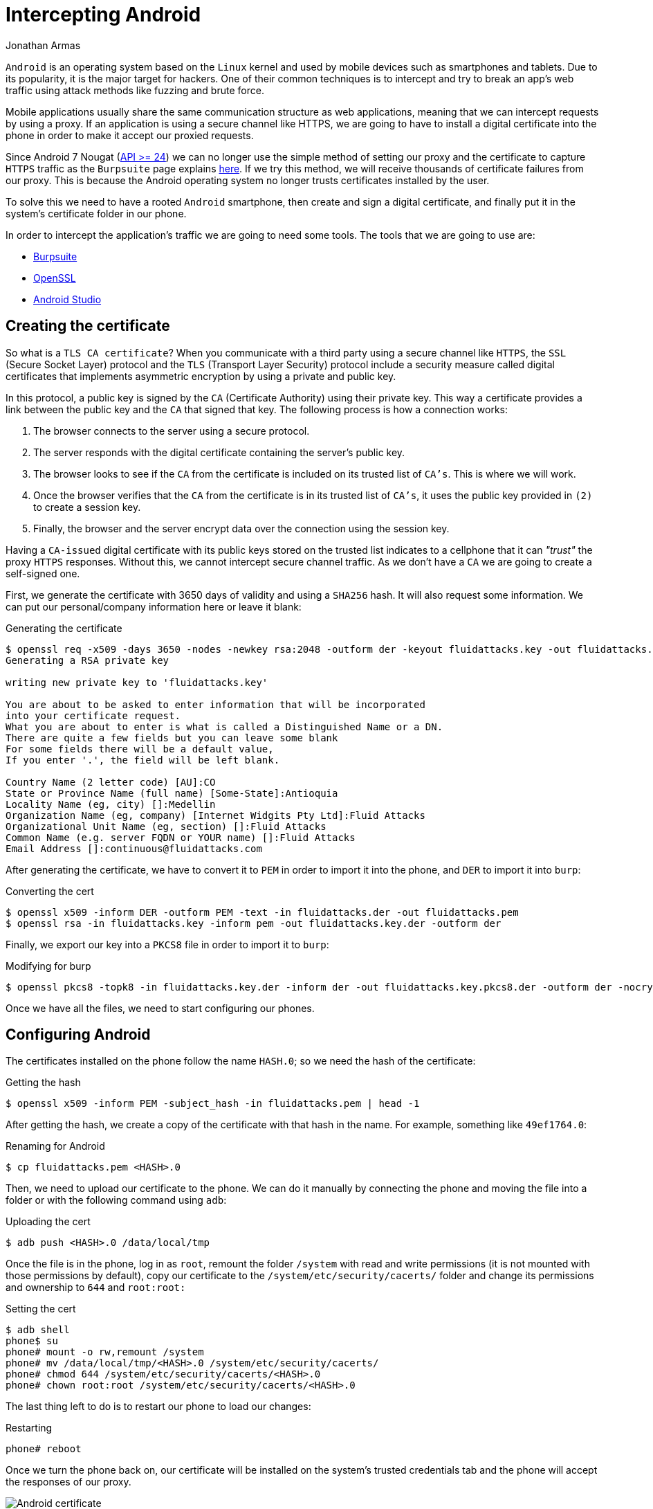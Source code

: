:slug: intercepting-android/
:date: 2019-10-23
:category: hacking
:subtitle: Intercept applications in newer Android phones
:tags: security, android, application, pentesting
:image: cover.png
:alt: Turned on Android smartphone. Photo by Pathum Danthanarayana on Unsplash: https://unsplash.com/photos/t8TOMKe6xZU
:description: In terms of market share, Android is the king of kings, having more than 80% of the total smartphone owner share. Hence, it is also the most suitable target for hackers. Here we are going to show how to intercept Android applications' web traffic by installing a self-signed certificate.
:keywords: Android, Security, Intercept, Hacking, Proxy, Application.
:author: Jonathan Armas
:writer: johna
:name: Jonathan Armas
:about1: Systems Engineer, Security+
:about2: "Be formless, shapeless like water" Bruce Lee
:source: https://unsplash.com/photos/t8TOMKe6xZU

= Intercepting Android

`Android` is an operating system
based on the `Linux` kernel and used by mobile devices
such as smartphones and tablets.
Due to its popularity, it is the major target for hackers.
One of their common techniques is to intercept
and try to break an app's web traffic
using attack methods like fuzzing and brute force.

Mobile applications usually share
the same communication structure as web applications,
meaning that we can intercept requests by using a proxy.
If an application is using a secure channel like HTTPS,
we are going to have to install a digital certificate
into the phone in order to make it
accept our proxied requests.

Since Android 7 Nougat (link:https://android-developers.googleblog.com/2016/07/changes-to-trusted-certificate.html[API >= 24])
we can no longer use the simple method of setting our proxy
and the certificate to capture `HTTPS` traffic
as the `Burpsuite` page explains link:https://support.portswigger.net/customer/portal/articles/1841102-installing-burp-s-ca-certificate-in-an-android-device[here].
If we try this method,
we will receive thousands of certificate failures from our proxy.
This is because the Android operating system
no longer trusts certificates installed by the user.

To solve this we need to have a rooted `Android` smartphone,
then create and sign a digital certificate,
and finally put it in the system's certificate folder in our phone.

In order to intercept the application’s traffic
we are going to need some tools.
The tools that we are going to use are:

* link:https://portswigger.net/burp[Burpsuite]
* link:https://www.openssl.org/source/[OpenSSL]
* link:https://developer.android.com/studio[Android Studio]


== Creating the certificate

So what is a `TLS CA certificate`?
When you communicate with a third party
using a secure channel like `HTTPS`,
the `SSL` (Secure Socket Layer) protocol
and the `TLS` (Transport Layer Security) protocol
include a security measure called digital certificates
that implements asymmetric encryption
by using a private and public key.

In this protocol, a public key is signed
by the `CA` (Certificate Authority) using their private key.
This way a certificate provides a link
between the public key and the `CA` that signed that key.
The following process is how a connection works:

. The browser connects to the server using a secure protocol.
. The server responds with the digital certificate
containing the server's public key.
. The browser looks to see if the `CA` from the certificate is included
on its trusted list of `CA's`.
This is where we will work.
. Once the browser verifies that the `CA` from the certificate
is in its trusted list of `CA's`,
it uses the public key provided in `(2)`
to create a session key.
. Finally, the browser and the server encrypt data
over the connection using the session key.

Having a `CA-issued` digital certificate
with its public keys stored on the trusted list
indicates to a cellphone
that it can _"trust"_ the proxy `HTTPS` responses.
Without this, we cannot intercept secure channel traffic.
As we don’t have a `CA`
we are going to create a self-signed one.

First, we generate the certificate
with 3650 days of validity
and using a `SHA256` hash.
It will also request some information.
We can put our personal/company information here
or leave it blank:

.Generating the certificate
[source, bash]
----
$ openssl req -x509 -days 3650 -nodes -newkey rsa:2048 -outform der -keyout fluidattacks.key -out fluidattacks.der -extensions v3_ca
Generating a RSA private key

writing new private key to 'fluidattacks.key'

You are about to be asked to enter information that will be incorporated
into your certificate request.
What you are about to enter is what is called a Distinguished Name or a DN.
There are quite a few fields but you can leave some blank
For some fields there will be a default value,
If you enter '.', the field will be left blank.

Country Name (2 letter code) [AU]:CO
State or Province Name (full name) [Some-State]:Antioquia
Locality Name (eg, city) []:Medellin
Organization Name (eg, company) [Internet Widgits Pty Ltd]:Fluid Attacks
Organizational Unit Name (eg, section) []:Fluid Attacks
Common Name (e.g. server FQDN or YOUR name) []:Fluid Attacks
Email Address []:continuous@fluidattacks.com
----

After generating the certificate,
we have to convert it to `PEM`
in order to import it into the phone,
and `DER` to import it into `burp`:

.Converting the cert
[source, bash]
----
$ openssl x509 -inform DER -outform PEM -text -in fluidattacks.der -out fluidattacks.pem
$ openssl rsa -in fluidattacks.key -inform pem -out fluidattacks.key.der -outform der
----

Finally, we export our key into a `PKCS8` file
in order to import it to `burp`:

.Modifying for burp
[source, bash]
----
$ openssl pkcs8 -topk8 -in fluidattacks.key.der -inform der -out fluidattacks.key.pkcs8.der -outform der -nocrypt
----

Once we have all the files,
we need to start configuring our phones.

== Configuring Android

The certificates installed on the phone
follow the name `HASH.0`;
so we need the hash of the certificate:

.Getting the hash
[source, bash]
----
$ openssl x509 -inform PEM -subject_hash -in fluidattacks.pem | head -1
----

After getting the hash,
we create a copy of the certificate
with that hash in the name.
For example, something like `49ef1764.0`:

.Renaming for Android
[source, bash]
----
$ cp fluidattacks.pem <HASH>.0
----

Then, we need to upload our certificate to the phone.
We can do it manually by connecting the phone
and moving the file into a folder
or with the following command using `adb`:

.Uploading the cert
[source, bash]
----
$ adb push <HASH>.0 /data/local/tmp
----

Once the file is in the phone,
log in as `root`,
remount the folder `/system` with read and write permissions
(it is not mounted with those permissions by default),
copy our certificate to the `/system/etc/security/cacerts/` folder
and change its permissions and ownership to `644` and `root:root:`

.Setting the cert
[source, bash, linenums]
----
$ adb shell
phone$ su
phone# mount -o rw,remount /system
phone# mv /data/local/tmp/<HASH>.0 /system/etc/security/cacerts/
phone# chmod 644 /system/etc/security/cacerts/<HASH>.0
phone# chown root:root /system/etc/security/cacerts/<HASH>.0
----

The last thing left to do
is to restart our phone to load our changes:

.Restarting
[source, bash]
----
phone# reboot
----

Once we turn the phone back on,
our certificate will be installed
on the system’s trusted credentials tab
and the phone will accept the responses of our proxy.

.Android certificate
image::android-cert.png[Android certificate]

== Configuring the Proxy

Now we need to set our proxy in order to use our certificate.
Open `Burpsuite` and create a new project.
Then move to the `Proxy` tab
and open the `Options` tab.

.Burp options
image::burp-options.png[Burp Options]

The next step is to import our certificate
by clicking on `Import / export CA certificate`,
then selecting `Certificate` and private key in `DER` format,
and choosing our `fluidattacks.der`
and `fluidattacks.key.pkcs8.der` files
that we previously created.

.Import DER
image::import-der.png[Import DER]

.Choose file
image::cert-file.png[Choose file]

Now, we need to set our proxy in our phones.
Go to `WiFi` settings,
select a shared connection
between the phone and the computer;
we can use the same network
that our computer is connected to
or use our computer as a mobile hotspot
to share it with our phone.
Then, expand the `Advanced options`,
set the `Proxy` to `Manual`
and input the `IP` address and proxy's port.

.Android Proxy
image::android-proxy.png[Android Proxy]

We are now capturing secure channel requests
made from our phone applications and browsers
without having problems with certificate failures.

.Capture
image::capture.png[Capture]

If we want to have less default traffic on our proxy,
we can again modify the `WiFi` settings of our phones
and fill-in the `Bypass proxy` input
with the following domains:

.Default traffic sites
[source, bash]
----
*.google.com
*.googleapis.com
*.gstatic.com
----
